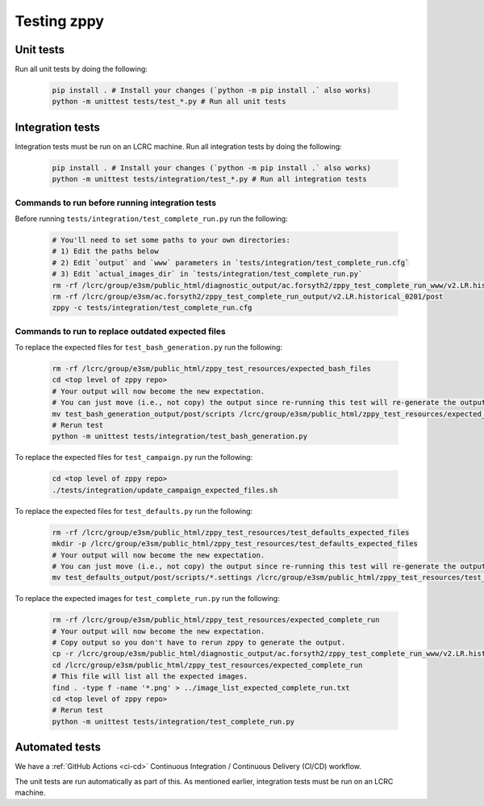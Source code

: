 ************
Testing zppy
************

Unit tests
==========

Run all unit tests by doing the following:

    .. code::

        pip install . # Install your changes (`python -m pip install .` also works)
        python -m unittest tests/test_*.py # Run all unit tests

Integration tests
=================

Integration tests must be run on an LCRC machine. Run all integration tests by doing the following:

    .. code::

        pip install . # Install your changes (`python -m pip install .` also works)
        python -m unittest tests/integration/test_*.py # Run all integration tests

Commands to run before running integration tests
------------------------------------------------

Before running ``tests/integration/test_complete_run.py`` run the following:

    .. code::

       # You'll need to set some paths to your own directories:
       # 1) Edit the paths below
       # 2) Edit `output` and `www` parameters in `tests/integration/test_complete_run.cfg`
       # 3) Edit `actual_images_dir` in `tests/integration/test_complete_run.py`
       rm -rf /lcrc/group/e3sm/public_html/diagnostic_output/ac.forsyth2/zppy_test_complete_run_www/v2.LR.historical_0201
       rm -rf /lcrc/group/e3sm/ac.forsyth2/zppy_test_complete_run_output/v2.LR.historical_0201/post
       zppy -c tests/integration/test_complete_run.cfg

Commands to run to replace outdated expected files
--------------------------------------------------
       
To replace the expected files for ``test_bash_generation.py`` run the following:

    .. code::

       rm -rf /lcrc/group/e3sm/public_html/zppy_test_resources/expected_bash_files
       cd <top level of zppy repo>
       # Your output will now become the new expectation.
       # You can just move (i.e., not copy) the output since re-running this test will re-generate the output.
       mv test_bash_generation_output/post/scripts /lcrc/group/e3sm/public_html/zppy_test_resources/expected_bash_files
       # Rerun test
       python -m unittest tests/integration/test_bash_generation.py       

To replace the expected files for ``test_campaign.py`` run the following:

    .. code::

       cd <top level of zppy repo>
       ./tests/integration/update_campaign_expected_files.sh

To replace the expected files for ``test_defaults.py`` run the following:

    .. code::

       rm -rf /lcrc/group/e3sm/public_html/zppy_test_resources/test_defaults_expected_files
       mkdir -p /lcrc/group/e3sm/public_html/zppy_test_resources/test_defaults_expected_files
       # Your output will now become the new expectation.
       # You can just move (i.e., not copy) the output since re-running this test will re-generate the output.
       mv test_defaults_output/post/scripts/*.settings /lcrc/group/e3sm/public_html/zppy_test_resources/test_defaults_expected_files

To replace the expected images for ``test_complete_run.py`` run the following:

    .. code::

       rm -rf /lcrc/group/e3sm/public_html/zppy_test_resources/expected_complete_run
       # Your output will now become the new expectation.
       # Copy output so you don't have to rerun zppy to generate the output.
       cp -r /lcrc/group/e3sm/public_html/diagnostic_output/ac.forsyth2/zppy_test_complete_run_www/v2.LR.historical_0201 /lcrc/group/e3sm/public_html/zppy_test_resources/expected_complete_run
       cd /lcrc/group/e3sm/public_html/zppy_test_resources/expected_complete_run
       # This file will list all the expected images.
       find . -type f -name '*.png' > ../image_list_expected_complete_run.txt
       cd <top level of zppy repo>
       # Rerun test
       python -m unittest tests/integration/test_complete_run.py
       
Automated tests
===============

We have a :ref:`GitHub Actions <ci-cd>` Continuous Integration / Continuous Delivery (CI/CD) workflow.

The unit tests are run automatically as part of this. As mentioned earlier,
integration tests must be run on an LCRC machine.

